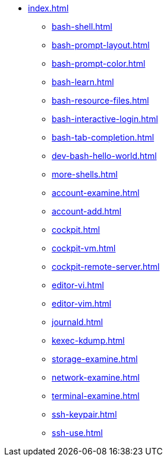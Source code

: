 * xref:index.adoc[]
** xref:bash-shell.adoc[]
** xref:bash-prompt-layout.adoc[]
** xref:bash-prompt-color.adoc[]
** xref:bash-learn.adoc[]
** xref:bash-resource-files.adoc[]
** xref:bash-interactive-login.adoc[]
** xref:bash-tab-completion.adoc[]
** xref:dev-bash-hello-world.adoc[]
** xref:more-shells.adoc[]
** xref:account-examine.adoc[]
** xref:account-add.adoc[]
** xref:cockpit.adoc[]
** xref:cockpit-vm.adoc[]
** xref:cockpit-remote-server.adoc[]
** xref:editor-vi.adoc[]
** xref:editor-vim.adoc[]
** xref:journald.adoc[] 
** xref:kexec-kdump.adoc[] 
** xref:storage-examine.adoc[] 
** xref:network-examine.adoc[] 
** xref:terminal-examine.adoc[] 
** xref:ssh-keypair.adoc[] 
** xref:ssh-use.adoc[] 
